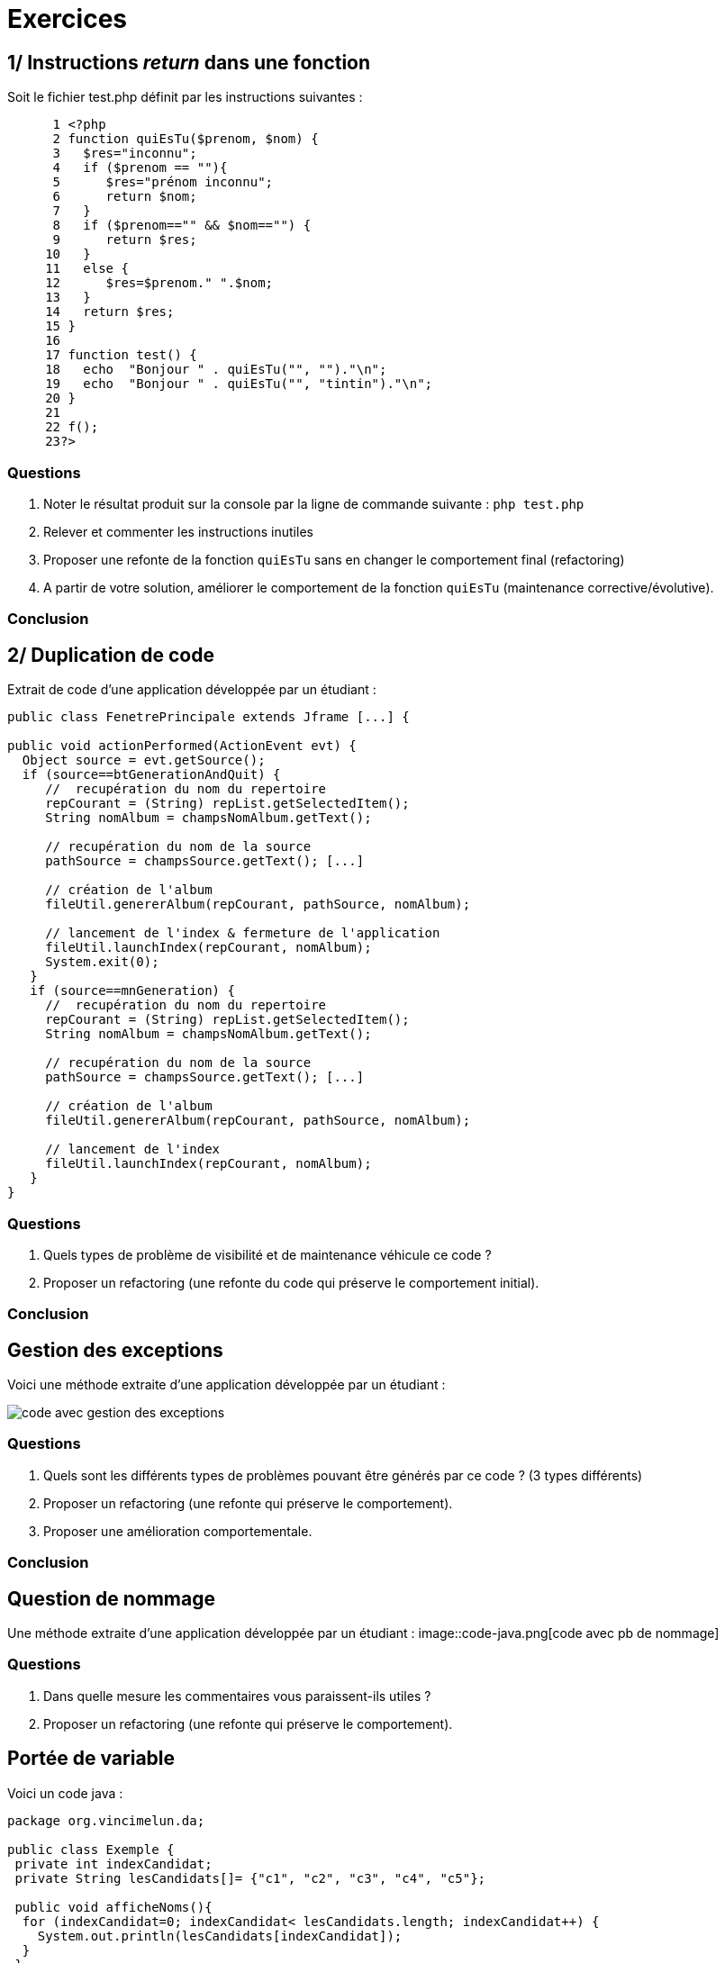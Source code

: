 = Exercices
ifndef::backend-pdf[]
:imagesdir: images
endif::[]

== 1/ Instructions _return_ dans une fonction

Soit le fichier test.php définit par les instructions suivantes :

[source, php]
----
      1 <?php
      2 function quiEsTu($prenom, $nom) {
      3   $res="inconnu";
      4   if ($prenom == ""){
      5      $res="prénom inconnu";
      6      return $nom;
      7   }
      8   if ($prenom=="" && $nom=="") {
      9      return $res;
     10   }
     11   else {
     12      $res=$prenom." ".$nom;
     13   }
     14   return $res;
     15 }
     16
     17 function test() {
     18   echo  "Bonjour " . quiEsTu("", "")."\n";
     19   echo  "Bonjour " . quiEsTu("", "tintin")."\n";
     20 }
     21
     22 f();
     23?>
----

=== Questions

. Noter le résultat produit sur la console par la ligne de commande suivante :
`php test.php`

. Relever et commenter les instructions inutiles
. Proposer une refonte de la fonction `quiEsTu` sans en changer le comportement final (refactoring)
. A partir de votre solution, améliorer le comportement de la fonction `quiEsTu` (maintenance corrective/évolutive).

=== Conclusion

== 2/ Duplication de code

Extrait de code d'une application développée par un étudiant :


[source, java, linenums]
----
public class FenetrePrincipale extends Jframe [...] {

public void actionPerformed(ActionEvent evt) {
  Object source = evt.getSource();
  if (source==btGenerationAndQuit) {
     //  recupération du nom du repertoire
     repCourant = (String) repList.getSelectedItem();
     String nomAlbum = champsNomAlbum.getText();

     // recupération du nom de la source
     pathSource = champsSource.getText(); [...]

     // création de l'album
     fileUtil.genererAlbum(repCourant, pathSource, nomAlbum);

     // lancement de l'index & fermeture de l'application
     fileUtil.launchIndex(repCourant, nomAlbum);
     System.exit(0);
   }
   if (source==mnGeneration) {
     //  recupération du nom du repertoire
     repCourant = (String) repList.getSelectedItem();
     String nomAlbum = champsNomAlbum.getText();

     // recupération du nom de la source
     pathSource = champsSource.getText(); [...]

     // création de l'album
     fileUtil.genererAlbum(repCourant, pathSource, nomAlbum);

     // lancement de l'index
     fileUtil.launchIndex(repCourant, nomAlbum);
   }
}

----

=== Questions
. Quels types de problème de visibilité et de maintenance véhicule ce code ?
. Proposer un refactoring (une refonte du code qui préserve le comportement initial).

=== Conclusion


== Gestion des exceptions

Voici une méthode extraite d'une application développée par un étudiant :

image::code-ge.png[code avec gestion des exceptions]

=== Questions
1. Quels sont les différents types de problèmes pouvant être générés par ce code ? (3 types différents)
2. Proposer un refactoring (une refonte qui préserve le comportement).
3. Proposer une amélioration comportementale.


=== Conclusion

== Question de nommage

Une méthode extraite d'une application développée par un étudiant :
image::code-java.png[code avec pb de nommage]

=== Questions

1. Dans quelle mesure les commentaires vous paraissent-ils utiles ?
2. Proposer un refactoring (une refonte qui préserve le comportement).

== Portée de variable

Voici un code java :


[source, java, linenums]
----
package org.vincimelun.da;

public class Exemple {
 private int indexCandidat;
 private String lesCandidats[]= {"c1", "c2", "c3", "c4", "c5"};

 public void afficheNoms(){
  for (indexCandidat=0; indexCandidat< lesCandidats.length; indexCandidat++) {
    System.out.println(lesCandidats[indexCandidat]);
  }
 }

 public void afficheNomsBis(){
  for (indexCandidat=0; indexCandidat< lesCandidats.length; indexCandidat++) {
   afficheCandidat(lesCandidats[indexCandidat]);
  }
 }

 public void afficheCandidat(String candidat){
   System.out.println("le candidat courant est : "+ candidat);
   System.out.println("le candidat suivant est : "+
     lesCandidats[indexCandidat++]);
 }

 public static void main(String[] args) {
   Exemple test = new Exemple();
   test.afficheNoms();
   test.afficheNomsBis();
 }
}

----

=== Questions
1. Noter le résultat produit sur la console suite à l'exécution du programme ci-dessus.
2. Identifier et corriger le bogue.

